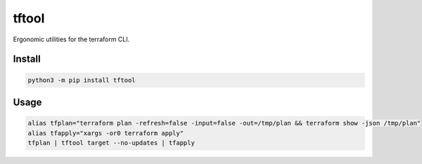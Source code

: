 ======
tftool
======
.. image:: https://readthedocs.org/projects/tftool/badge/?version=latest
    :target: https://tftool.readthedocs.io/en/latest/
.. image:: https://img.shields.io/pypi/v/tftool?color=success
    :target: https://pypi.org/project/tftool
.. image:: https://img.shields.io/docker/v/barnabyshearer/tftool/latest?color=success&label=docker
    :target: https://hub.docker.com/repository/docker/barnabyshearer/tftool

Ergonomic utilities for the terraform CLI.

Install
-------

.. code-block:: bash

    python3 -m pip install tftool

Usage
-----

.. code-block:: bash

    alias tfplan="terraform plan -refresh=false -input=false -out=/tmp/plan && terraform show -json /tmp/plan"
    alias tfapply="xargs -or0 terraform apply"
    tfplan | tftool target --no-updates | tfapply
